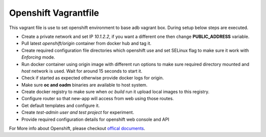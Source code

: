 Openshift Vagrantfile
=====================

This vagrant file is use to set openshift environment to base adb vagrant box.
During setup below steps are executed.

- Create a private network and set IP *10.1.2.2*, if you want a different one
  then change **PUBLIC_ADDRESS** variable.
- Pull latest *openshift/origin* container from docker hub and tag it.
- Create required configuration file directories which openshift use and set
  SELinux flag to make sure it work with *Enforcing* mode.
- Run docker container using origin image with different run options to make
  sure required directory mounted and *host* network is used. Wait for around 15
  seconds to start it.
- Check if started as expected otherwise provide docker logs for origin.
- Make sure **oc and oadm** binaries are available to host system.
- Create docker registry to make sure when *oc build* run it upload local images
  to this registry.
- Configure router so that new-app will access from web using those routes.
- Get default templates and configure it.
- Create *test-admin user and test project* for experiment.
- Provide required configuration details for openshift web console and API

For More info about Openshift, please checkout `offical documents
<https://docs.openshift.org/latest/welcome/index.html>`_.
